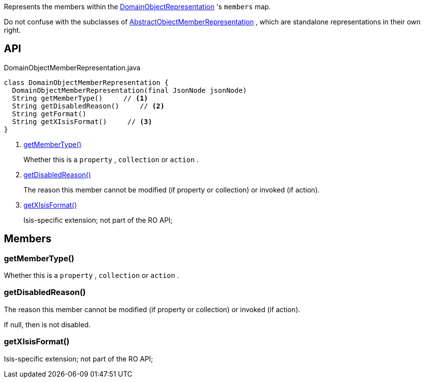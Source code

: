 :Notice: Licensed to the Apache Software Foundation (ASF) under one or more contributor license agreements. See the NOTICE file distributed with this work for additional information regarding copyright ownership. The ASF licenses this file to you under the Apache License, Version 2.0 (the "License"); you may not use this file except in compliance with the License. You may obtain a copy of the License at. http://www.apache.org/licenses/LICENSE-2.0 . Unless required by applicable law or agreed to in writing, software distributed under the License is distributed on an "AS IS" BASIS, WITHOUT WARRANTIES OR  CONDITIONS OF ANY KIND, either express or implied. See the License for the specific language governing permissions and limitations under the License.

Represents the members within the xref:refguide:viewer:index/restfulobjects/applib/domainobjects/DomainObjectRepresentation.adoc[DomainObjectRepresentation] 's `members` map.

Do not confuse with the subclasses of xref:refguide:viewer:index/restfulobjects/applib/domainobjects/AbstractObjectMemberRepresentation.adoc[AbstractObjectMemberRepresentation] , which are standalone representations in their own right.

== API

[source,java]
.DomainObjectMemberRepresentation.java
----
class DomainObjectMemberRepresentation {
  DomainObjectMemberRepresentation(final JsonNode jsonNode)
  String getMemberType()     // <.>
  String getDisabledReason()     // <.>
  String getFormat()
  String getXIsisFormat()     // <.>
}
----

<.> xref:#getMemberType__[getMemberType()]
+
--
Whether this is a `property` , `collection` or `action` .
--
<.> xref:#getDisabledReason__[getDisabledReason()]
+
--
The reason this member cannot be modified (if property or collection) or invoked (if action).
--
<.> xref:#getXIsisFormat__[getXIsisFormat()]
+
--
Isis-specific extension; not part of the RO API;
--

== Members

[#getMemberType__]
=== getMemberType()

Whether this is a `property` , `collection` or `action` .

[#getDisabledReason__]
=== getDisabledReason()

The reason this member cannot be modified (if property or collection) or invoked (if action).

If null, then is not disabled.

[#getXIsisFormat__]
=== getXIsisFormat()

Isis-specific extension; not part of the RO API;
